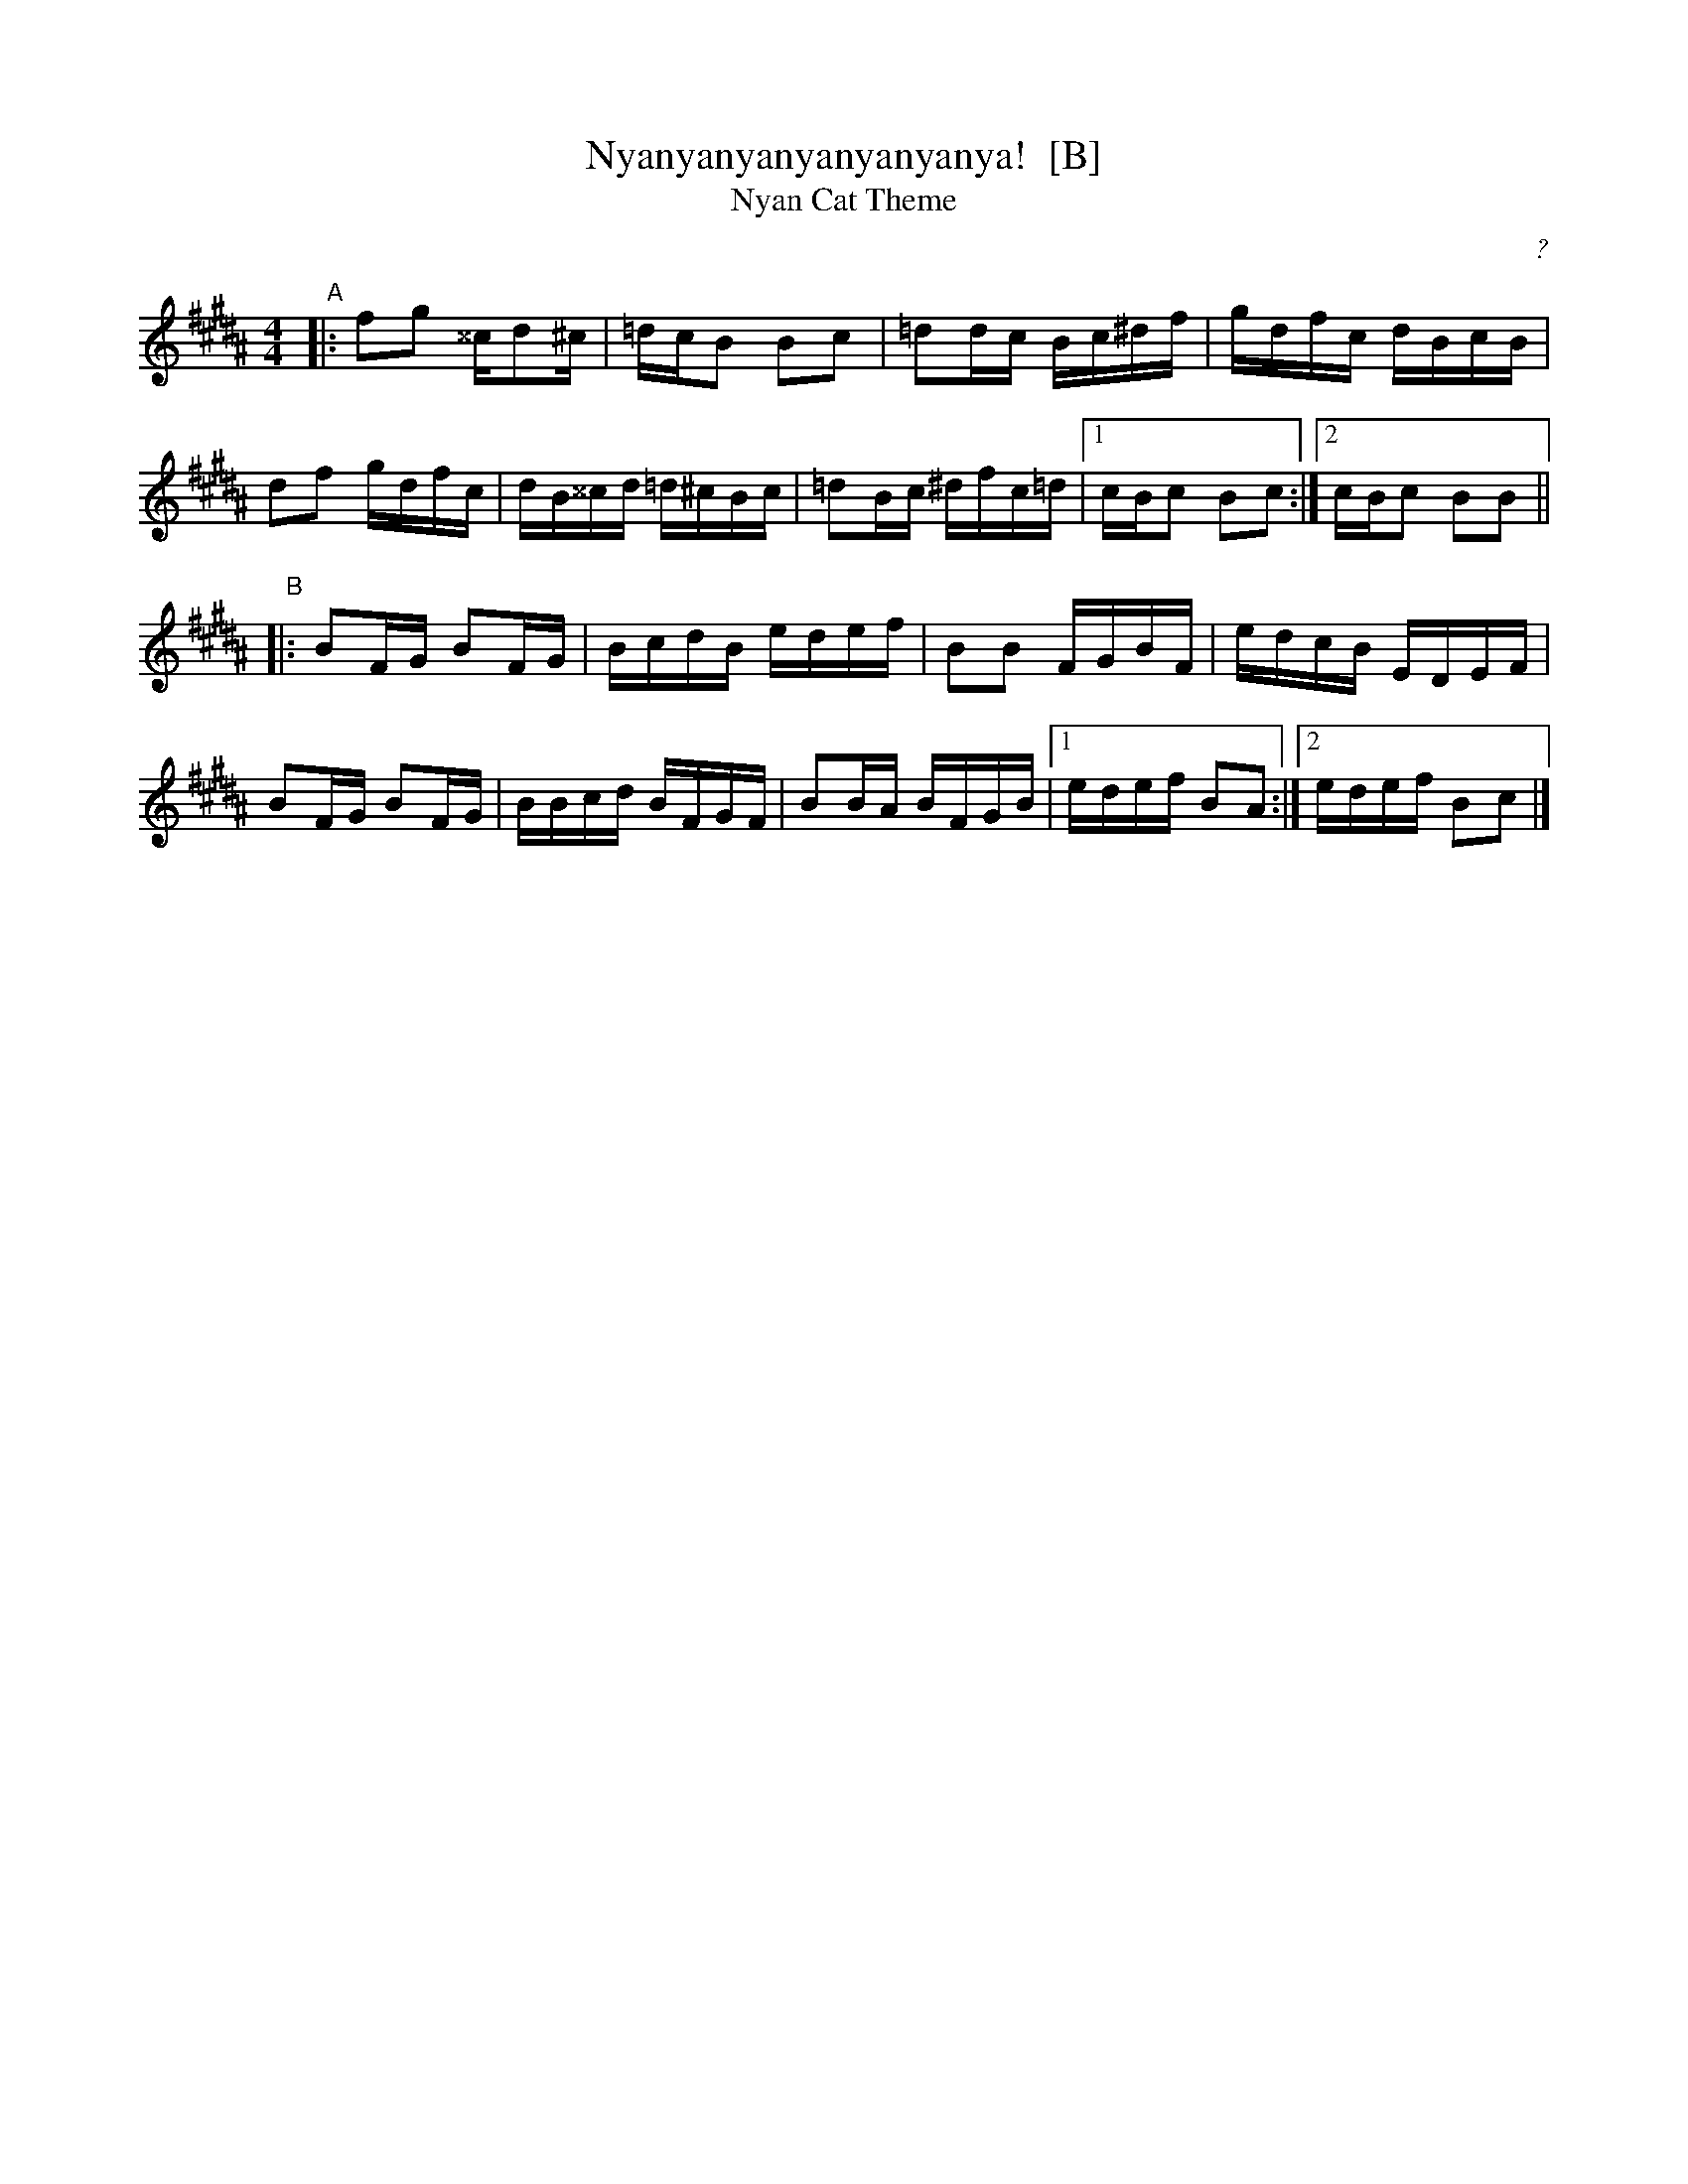 X: 1
T: Nyanyanyanyanyanyanya!  [B]
T: Nyan Cat Theme
C: ?
R: reel
Z: 2011 John Chambers <jc:trillian.mit.edu>
F: http://junket.tumblr.com/post/4776023022/heres-the-nyan-cat-sheet-music
M: 4/4
L: 1/16
K: B
%"Intro"[|]defz bede | fbd'e' d'abz | fzde fzb2 | c'abc' e'd'e'c' ||
"A"|:\
f2g2 ^^cd2^c | =dcB2 B2c2 | =d2dc Bc^df | gdfc dBcB |
d2f2 gdfc | dB^^cd =d^cBc | =d2Bc ^dfc=d |1 cBc2 B2c2 :|2 cBc2 B2B2 ||
"B"|:\
B2FG B2FG | BcdB edef | B2B2 FGBF | edcB EDEF |
B2FG B2FG | BBcd BFGF | B2BA BFGB |1 edef B2A2 :|2 edef B2c2 |]
